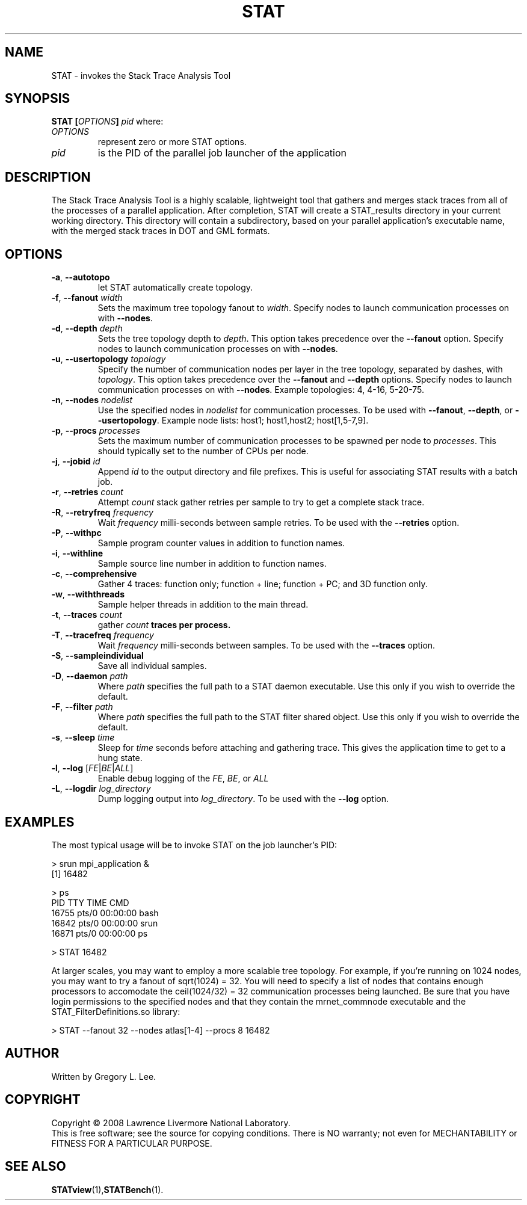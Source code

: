 .TH STAT "1" "AUGUST 2008" "STAT" "The Stack Trace Analysis Tool"

.SH NAME
STAT \- invokes the Stack Trace Analysis Tool

.SH SYNOPSIS
.TP
\fBSTAT\fR \fB[\fR\fIOPTIONS\fR\fB]\fR \fIpid\fR where:
.TP
\fIOPTIONS\fR
represent zero or more STAT options.
.TP
\fIpid\fR
is the PID of the parallel job launcher of the application

.SH DESCRIPTION
The Stack Trace Analysis Tool is a highly scalable, lightweight tool that gathers and merges stack traces from all of the processes of a parallel application.  After completion, STAT will create a STAT_results directory in your current working directory.  This directory will contain a subdirectory, based on your parallel application's executable name,  with the merged stack traces in DOT and GML formats.

.SH OPTIONS
.TP
\fB\-a\fR, \fB\-\-autotopo\fR 
let STAT automatically create topology.
.TP
\fB\-f\fR, \fB\-\-fanout\fR \fIwidth\fR
Sets the maximum tree topology fanout to \fIwidth\fR. Specify nodes to launch communication processes on with \fB\-\-nodes\fR.
.TP
\fB\-d\fR, \fB\-\-depth\fR \fIdepth\fR
Sets the tree topology depth to \fIdepth\fR.  This option takes precedence over the \fB\-\-fanout\fR option. Specify nodes to launch communication processes on with \fB\-\-nodes\fR.
.TP
\fB\-u\fR, \fB\-\-usertopology\fR \fItopology\fR
Specify the number of communication nodes per layer in the tree topology, separated by dashes, with \fItopology\fR. This option takes precedence over the \fB\-\-fanout\fR and \fB\-\-depth\fR options. Specify nodes to launch communication processes on with \fB\-\-nodes\fR. Example topologies: 4, 4-16, 5-20-75. 
.TP
\fB\-n\fR, \fB\-\-nodes\fR \fInodelist\fR
Use the specified nodes in \fInodelist\fR for communication processes. To be used with \fB\-\-fanout\fR, \fB\-\-depth\fR, or \fB\-\-usertopology\fR. Example node lists: host1; host1,host2; host[1,5-7,9].
.TP
\fB\-p\fR, \fB\-\-procs\fR \fIprocesses\fR
Sets the maximum number of communication processes to be spawned per node to \fIprocesses\fR.  This should typically set to the number of CPUs per node.
.TP
\fB\-j\fR, \fB-\-jobid\fR \fIid\fR
Append \fIid\fR to the output directory and file prefixes.  This is useful for associating STAT results with a batch job.
.TP
\fB\-r\fR, \fB-\-retries\fR \fIcount\fR
Attempt \fIcount\fR stack gather retries per sample to try to get a complete stack trace.
.TP
\fB\-R\fR, \fB-\-retryfreq\fR \fIfrequency\fR
Wait \fIfrequency\fR milli-seconds between sample retries.  To be used with the \fB-\-retries\fR option.
.TP
\fB\-P\fR, \fB-\-withpc\fR
Sample program counter values in addition to function names.
.TP
\fB\-i\fR, \fB-\-withline\fR
Sample source line number in addition to function names.
.TP
\fB\-c\fR, \fB-\-comprehensive\fR
Gather 4 traces: function only; function + line; function + PC; and 3D function only.
.TP
\fB\-w\fR, \fB-\-withthreads\fR
Sample helper threads in addition to the main thread.
.TP
\fB\-t\fR, \fB\-\-traces\fR \fIcount\fR
gather \fIcount\fB traces per process.
.TP
\fB\-T\fR, \fB\-\-tracefreq\fR \fIfrequency\fR
Wait \fIfrequency\fR milli-seconds between samples.  To be used with the \fB\-\-traces\fR option.
.TP
\fB\-S\fR, \fB-\-sampleindividual\fR
Save all individual samples.
.TP
\fB\-D\fR, \fB\-\-daemon\fR \fIpath\fR
Where \fIpath\fR specifies the full path to a STAT daemon executable.  Use this only if you wish to override the default.
.TP
\fB\-F\fR, \fB\-\-filter\fR \fIpath\fR
Where \fIpath\fR specifies the full path to the STAT filter shared object.  Use this only if you wish to override the default.
.TP
\fB\-s\fR, \fB\-\-sleep\fR \fItime\fR
Sleep for \fItime\fR seconds before attaching and gathering trace.  This gives the application time to get to a hung state.
.TP
\fB\-l\fR, \fB\-\-log\fR [\fIFE\fR|\fIBE\fR|\fIALL\fR]\fR 
Enable debug logging of the \fIFE\fR, \fIBE\fR, or \fIALL\fR 
.TP
\fB\-L\fR, \fB\-\-logdir \fIlog_directory\fR
Dump logging output into \fIlog_directory\fR.  To be used with the \fB\-\-log\fR option.

.SH EXAMPLES
The most typical usage will be to invoke STAT on the job launcher's PID:
.nf

  > srun mpi_application &
  [1] 16482

  > ps
    PID TTY          TIME CMD
  16755 pts/0    00:00:00 bash
  16842 pts/0    00:00:00 srun
  16871 pts/0    00:00:00 ps

  > STAT 16482
.fi
.PP
At larger scales, you may want to employ a more scalable tree topology.  For example, if you're running on 1024 nodes, you may want to try a fanout of sqrt(1024) = 32.  You will need to specify a list of nodes that contains enough processors to accomodate the ceil(1024/32) = 32 communication processes being launched.  Be sure that you have login permissions to the specified nodes and that they contain the mrnet_commnode executable and the STAT_FilterDefinitions.so library:
.nf

  > STAT --fanout 32 --nodes atlas[1-4] --procs 8 16482
.fi

.SH AUTHOR
Written by Gregory L. Lee.

.SH COPYRIGHT
Copyright \(co 2008 Lawrence Livermore National Laboratory.
.br
This is free software; see the source for copying conditions.  There is NO
warranty; not even for MECHANTABILITY or FITNESS FOR A PARTICULAR PURPOSE.

.SH "SEE ALSO"
.BR STATview (1), STATBench (1).
